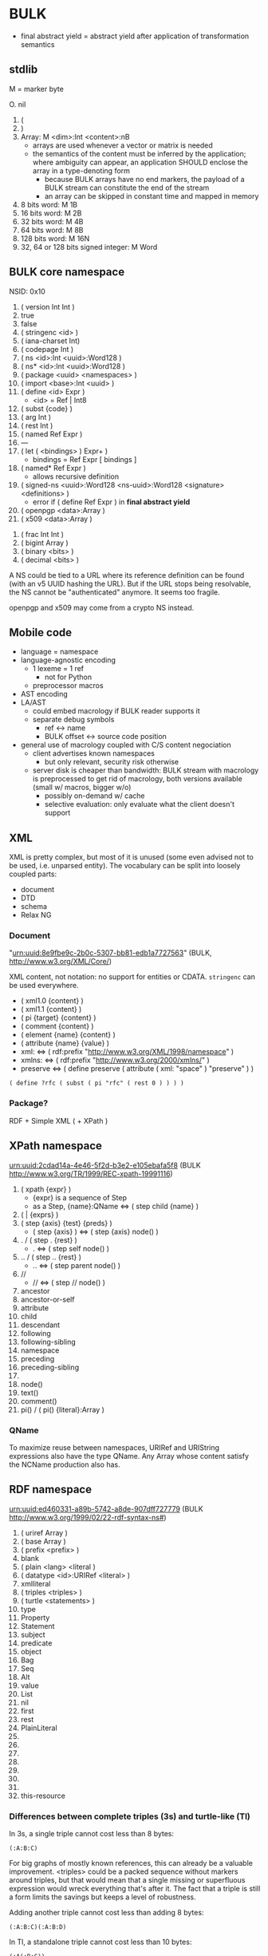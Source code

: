* BULK
  - final abstract yield = abstract yield after application of
    transformation semantics

** stdlib
   M = marker byte

   O. nil
   1. (
   2. )
   3. Array: M <dim>:Int <content>:nB
      - arrays are used whenever a vector or matrix is needed
	- the semantics of the content must be inferred by the
          application; where ambiguity can appear, an application
          SHOULD enclose the array in a type-denoting form
      - because BULK arrays have no end markers, the payload of a BULK
        stream can constitute the end of the stream
      - an array can be skipped in constant time and mapped in memory
   4. 8 bits word: M 1B
   5. 16 bits word: M 2B
   6. 32 bits word: M 4B
   7. 64 bits word: M 8B
   8. 128 bits word: M 16N
   9. 32, 64 or 128 bits signed integer: M Word

** BULK core namespace
   NSID: 0x10

   1. ( version Int Int )
   2. true
   3. false
   4. ( stringenc <id> )
   5. ( iana-charset Int)
   6. ( codepage Int )
   7. ( ns <id>:Int <uuid>:Word128 )
   8. ( ns* <id>:Int <uuid>:Word128 )
   9. ( package <uuid> <namespaces> )
   10. ( import <base>:Int <uuid> )
   11. ( define <id> Expr )
       - <id> = Ref | Int8
   12. ( subst {code} )
   13. ( arg Int )
   14. ( rest Int )
   15. ( named Ref Expr )
   16. ---
   17. ( let ( <bindings> ) Expr+ )
       - bindings = Ref Expr [ bindings ]
   18. ( named* Ref Expr )
       - allows recursive definition
   19. ( signed-ns <uuid>:Word128 <ns-uuid>:Word128 <signature>
       <definitions> )
       - error if ( define Ref Expr ) in *final abstract yield*
   20. ( openpgp <data>:Array )
   21. ( x509 <data>:Array )


   32. ( frac Int Int )
   33. ( bigint Array )
   34. ( binary <bits> )
   35. ( decimal <bits> )


   A NS could be tied to a URL where its reference definition can be
   found (with an v5 UUID hashing the URL). But if the URL stops being
   resolvable, the NS cannot be "authenticated" anymore. It seems too
   fragile.

   openpgp and x509 may come from a crypto NS instead.

** Mobile code
   - language = namespace
   - language-agnostic encoding
     - 1 lexeme = 1 ref
       - not for Python
     - preprocessor macros
   - AST encoding
   - LA/AST
     - could embed macrology if BULK reader supports it
     - separate debug symbols
       - ref ↔ name
       - BULK offset ↔ source code position
   - general use of macrology coupled with C/S content negociation
     - client advertises known namespaces
       - but only relevant, security risk otherwise
     - server disk is cheaper than bandwidth: BULK stream with
       macrology is preprocessed to get rid of macrology, both
       versions available (small w/ macros, bigger w/o)
       - possibly on-demand w/ cache
       - selective evaluation: only evaluate what the client doesn't
         support

** XML
   XML is pretty complex, but most of it is unused (some even advised
   not to be used, i.e. unparsed entity). The vocabulary can be split
   into loosely coupled parts:

   - document
   - DTD
   - schema
   - Relax NG

*** Document
    "urn:uuid:8e9fbe9c-2b0c-5307-bb81-edb1a7727563" (BULK,
    http://www.w3.org/XML/Core/)

    XML content, not notation: no support for entities or
    CDATA. =stringenc= can be used everywhere.

    - ( xml1.0 {content} )
    - ( xml1.1 {content} )
    - ( pi {target} {content} )
    - ( comment {content} )
    - ( element {name} {content} )
    - ( attribute {name} {value} )
    - xml: ⇔ ( rdf:prefix "http://www.w3.org/XML/1998/namespace" )
    - xmlns: ⇔ ( rdf:prefix "http://www.w3.org/2000/xmlns/" )
    - preserve ⇔ ( define preserve ( attribute ( xml: "space" )
      "preserve" ) )

    : ( define ?rfc ( subst ( pi "rfc" ( rest 0 ) ) ) )

*** Package?
    RDF + Simple XML ( + XPath )

** XPath namespace
   urn:uuid:2cdad14a-4e46-5f2d-b3e2-e105ebafa5f8 (BULK
   http://www.w3.org/TR/1999/REC-xpath-19991116)

   1. ( xpath {expr} )
      - {expr} is a sequence of Step
      - as a Step, {name}:QName ⇔ ( step child {name} )
   2. ( | {exprs} )
   3. ( step {axis} {test} {preds} )
      - ( step {axis} ) ⇔ ( step {axis} node() )
   4. . / ( step . {rest} )
      - . ⇔ ( step self node() )
   5. .. / ( step .. {rest} )
      - .. ⇔ ( step parent node() )
   6. //
      - // ⇔  ( step // node() )
   7. ancestor
   8. ancestor-or-self
   9. attribute
   10. child
   11. descendant
   12. following
   13. following-sibling
   14. namespace
   15. preceding
   16. preceding-sibling
   17. * / ( * {ns}:URIRef )
   18. node()
   19. text()
   20. comment()
   21. pi() / ( pi() {literal}:Array )

*** QName
    To maximize reuse between namespaces, URIRef and URIString
    expressions also have the type QName. Any Array whose content
    satisfy the NCName production also has.

** RDF namespace
   urn:uuid:ed460331-a89b-5742-a8de-907dff727779 (BULK
   [[http://www.w3.org/1999/02/22-rdf-syntax-ns#]])

   1. ( uriref Array )
   2. ( base Array )
   3. ( prefix <prefix> )
   4. blank
   5. ( plain <lang> <literal )
   6. ( datatype <id>:URIRef <literal> )
   7. xmlliteral
   8. ( triples <triples> )
   9. ( turtle <statements> )
   10. type
   11. Property
   12. Statement
   13. subject
   14. predicate
   15. object
   16. Bag
   17. Seq
   18. Alt
   19. value
   20. List
   21. nil
   22. first
   23. rest
   24. PlainLiteral
   25. 
   26. 
   27. 
   28. 
   29. 
   30. 
   31. 
   32. this-resource


*** Differences between complete triples (3s) and turtle-like (Tl)
    In 3s, a single triple cannot cost less than 8 bytes:

    : (:A:B:C)

    For big graphs of mostly known references, this can already be a
    valuable improvement. <triples> could be a packed sequence without
    markers around triples, but that would mean that a single missing
    or superfluous expression would wreck everything that's after
    it. The fact that a triple is still a form limits the savings but
    keeps a level of robustness.

    Adding another triple cannot cost less than adding 8 bytes:

    : (:A:B:C)(:A:B:D)

    In Tl, a standalone triple cannot cost less than 10 bytes:

    : (:A(:B:C))

    But adding another triple can cost as few as 2 bytes:

    : (:A(:B:C:D))

** MeTOD: Media type Optimal Description
   - type as UUID
     - Type = w128 UUID
   - atomic type
     - html
     - jpeg
   - composite type
     - syntax
       - ( xml xhtml )
	 - multiple vocabularies
	   - ( xml xhtml mathml )
     - encoding
       - ( gzip tar )
       - ( base64 zip )
   - complex structures
     - ( s/mime ( multipart ( alt txt html ) zip ) openpgp )
   - accept patterns
     - ( xml * )
     - ( xml xhtml * )
   - semantics dictated by type
     - for xml, the first subtype MUST be the type for the document
       element
     - for MIME, order of parts

** Dates namespace
   - Int123 := Int | Int Int | Int Int Int
   - IntsF := Int* ( Float | Int )
   - Time = Date | TimeOfDay


   1. ( calendar Int123 )
   2. ( weekdate Int123 )
   3. ( ordinal Int Int )
   4. ( time IntsF )
   5. ( point Date TimeOfDay )
   6. ( zulu Time )
   7. ( offset TimeOfDay Time )
   8. ( years IntsF )
   9. ( months IntsF )
   10. ( days IntsF )
   11. ( hours IntsF )
   12. ( minutes IntsF )
   13. ( seconds IntsF )
   14. ( weeks Int )
   15. ( interval {exprs} )
       - {exprs} = Time Time | Duration Time | Time Duration |
         Duration
   16. ( repeat Int Interval ) / ( repeat Interval )
   17. ( julian Number )
   18. ( unix-time SInt )
   19. ( tng-stardate Int Int )
   20. ( anno-mundi Int123 )
   21. ( anno-hegirae Int123 )

** BARF: BULK Archive Format
   1. ( pack {metadata} {entries} )
      - {metadata}
	- nil
	- ( Metadatum+ )
	- any other BULK expression suited as metadata
      - {entries} can be one or several arrays instead of BULK
   2. ( stack {metadata} {entries-metadata} ) {entries}
      - to make BULK-unaware append possible
      - {entries-metadata} means {entries} can be a single Array and
        the content of the entry is the end of the BULK file
   3. ( describe {metadata} {content} )
      - {metadata} as in pack
      - {content} can be an Array (e.g. a file's content) or BULK
   4. ( bulk-stream {stream} )
      - to include a BULK stream in a pack without a surrounding array
   5. ( compressed {method} Array nil )
   6. ( encrypted {method} Array nil )
   7. --- Metadatum ---
   8. ( path {components} )
      - by design, there is no way to express an absolute FS path
	- an application is free to define insecure forms to express
          absolute paths and links
	- TODO: what if a component contain "/"?
	  - implementation should not resolve the name but look it up
            in the directory entries (that takes care of "/" but not
            of a ".." entry, this still needs checking, shame on Unix)
   9. ( user {name} )
      - {name} can be anything, incl. string and Int
	- multiple entries (e.g. "pierre"/1000)
   10. ( group {name} )
   11. ( dev-major {num} )
       - redundant with a xxx-dev form as entry content?
   12. ( dev-minor {num} )
       - idem
   13. contiguous
       - tar semantics
   14. ( access {time} )
   15. ( modification {time} )
   16. ( change {time} )
   17. ( mode {mode} )
   18. ( posix-acl {acls} )
       - ( user {id} {mode} {default?} )
       - ( group {id} {mode} {defaults?} )
       - ( other {mode} {defaults?} )
       - ( mask {mode} {defaults?} )
   19. ( xattr {xattr} )
       - {xattrs} = ( {name} {value} )+
   20. ( offsets Int+ )
       - base is the first byte after {metadata}
   21. ---
   22. ( hard-link Path nil )
   23. ( sym-link Path nil )
   24. ( char-dev {??} nil )
   25. ( block-dev {??} nil )
   26. ( directory {name} nil )
   27. ( known-size {size}:Int {bulk} )
       - {size} is number of bytes in {bulk}
       - kind of an explicitly parseable array
       - alternative to =offsets=

*** Guaranteed Backward Compatibility
    - pass-through :: ( Ref {arguments} {payload}:Expr )
    - opaque :: ( Ref {arguments} nil )

** Asking input
   - test https://github.com/eishay/jvm-serializers?

* Redesign?
** stdlib
   | marker | shape                | notes                 |
   |--------+----------------------+-----------------------|
   |  00−3F | {int}                |                       |
   |  40−7F | smallarray {content} | size = (marker && 3F) |
   |     80 | nil                  |                       |
   |     81 | (                    |                       |
   |     82 | )                    |                       |
   |     83 | array Int {content}  |                       |
   |     84 | w8 1B                |                       |
   |     85 | w16 2B               |                       |
   |     86 | w32 4B               |                       |
   |     87 | w64 8B               |                       |
   |     88 | w128 16B             |                       |
   |     89 | sint Word            |                       |
   |        |                      |                       |

   - smallarray overhead: 1 byte (1.6−50%)
   - array of size 64−255 overhead: 3 bytes (1.2−4.7%)
   - array of size 256+ overhead: 4 bytes (0.006−1.6%)
